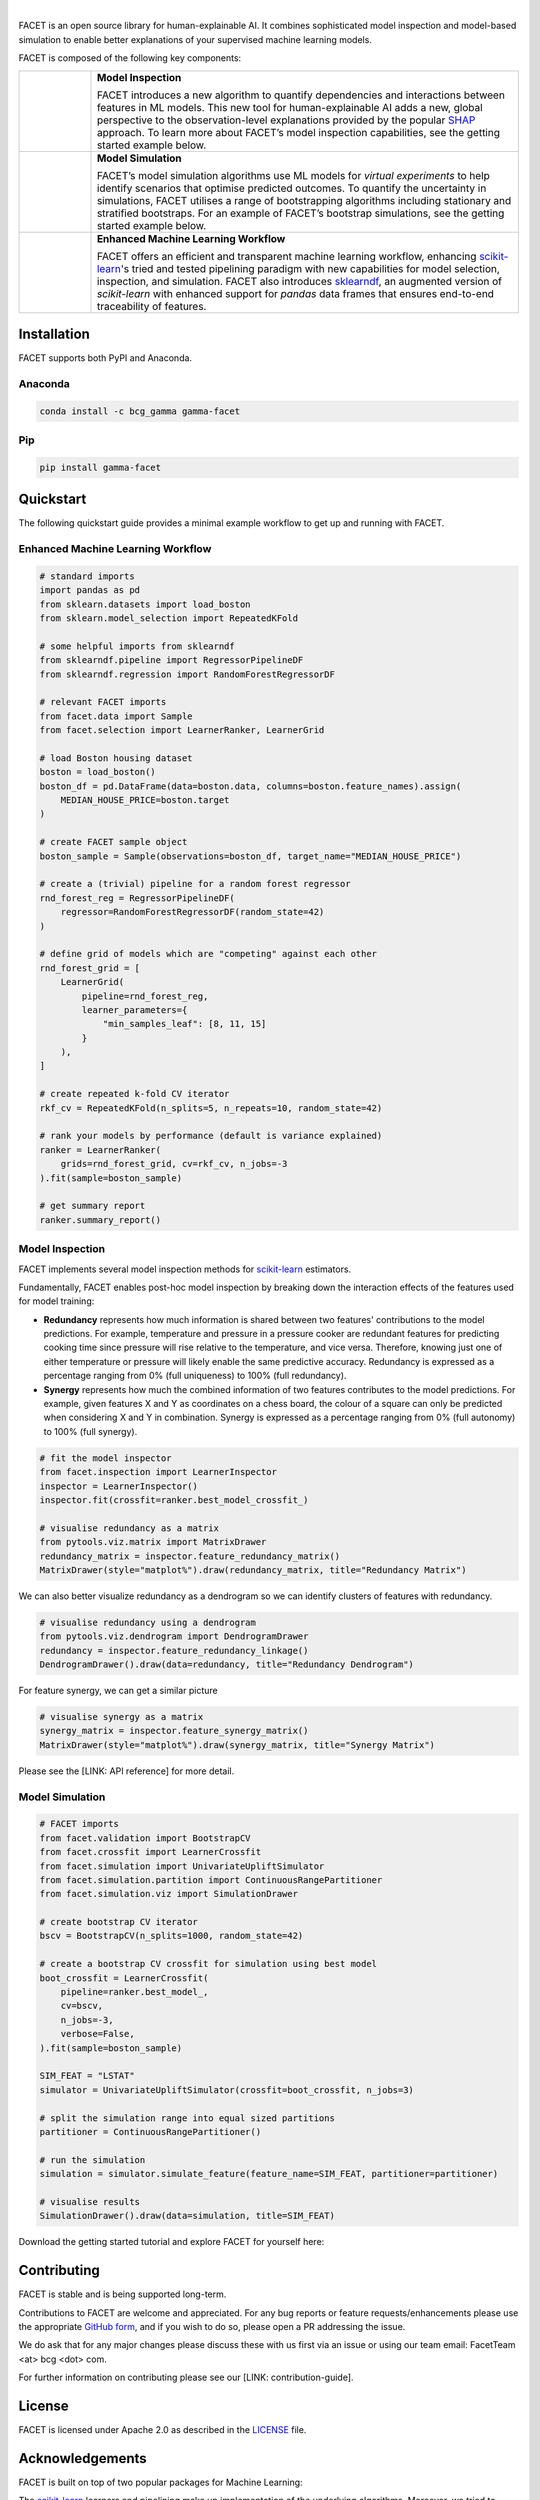 .. image:: _static/Gamma_Facet_Logo_RGB_LB.svg

|

FACET is an open source library for human-explainable AI.
It combines sophisticated model inspection and model-based simulation to enable better 
explanations of your supervised machine learning models.

FACET is composed of the following key components:

+----------------+---------------------------------------------------------------------+
| |inspect|      | **Model Inspection**                                                |
|                |                                                                     |
|                | FACET introduces a new algorithm to quantify dependencies and       |
|                | interactions between features in ML models.                         |
|                | This new tool for human-explainable AI adds a new, global           |
|                | perspective to the observation-level explanations provided by the   |
|                | popular `SHAP <https://shap.readthedocs.io/en/latest/>`__ approach. |
|                | To learn more about FACET’s model inspection capabilities, see the  |
|                | getting started example below.                                      |
+----------------+---------------------------------------------------------------------+
| |sim|          | **Model Simulation**                                                |
|                |                                                                     |
|                | FACET’s model simulation algorithms use ML models for               |
|                | *virtual experiments* to help identify scenarios that optimise      |
|                | predicted outcomes.                                                 |
|                | To quantify the uncertainty in simulations, FACET utilises a range  |
|                | of bootstrapping algorithms including stationary and stratified     |
|                | bootstraps.                                                         |
|                | For an example of FACET’s bootstrap simulations, see the getting    |
|                | started example below.                                              |
+----------------+---------------------------------------------------------------------+
| |pipe|         | **Enhanced Machine Learning Workflow**                              |
| |spacer|       |                                                                     |
|                | FACET offers an efficient and transparent machine learning          |
|                | workflow, enhancing                                                 |
|                | `scikit-learn <https://scikit-learn.org/stable/index.html>`__'s     |
|                | tried and tested pipelining paradigm with new capabilities for model|
|                | selection, inspection, and simulation.                              |
|                | FACET also introduces                                               |
|                | `sklearndf <https://github.com/BCG-Gamma/sklearndf>`__, an augmented|
|                | version of *scikit-learn* with enhanced support for *pandas* data   |
|                | frames that ensures end-to-end traceability of features.            |
+----------------+---------------------------------------------------------------------+

|pypi| |conda| |azure_devops_master_ci| |code_cov|
|python_versions| |code_style| |made_with_sphinx_doc| |License_badge|

Installation
---------------------

FACET supports both PyPI and Anaconda.

Anaconda
~~~~~~~~~~~~~~~~~~~~~

.. code-block:: RST

    conda install -c bcg_gamma gamma-facet

Pip
~~~~~~~~~~~

.. code-block:: RST

    pip install gamma-facet

Quickstart
----------------------

The following quickstart guide provides a minimal example workflow to get up and running
with FACET.

Enhanced Machine Learning Workflow
~~~~~~~~~~~~~~~~~~~~~~~~~~~~~~~~~~

.. code-block:: Python

    # standard imports
    import pandas as pd
    from sklearn.datasets import load_boston
    from sklearn.model_selection import RepeatedKFold

    # some helpful imports from sklearndf
    from sklearndf.pipeline import RegressorPipelineDF
    from sklearndf.regression import RandomForestRegressorDF

    # relevant FACET imports
    from facet.data import Sample
    from facet.selection import LearnerRanker, LearnerGrid

    # load Boston housing dataset
    boston = load_boston()
    boston_df = pd.DataFrame(data=boston.data, columns=boston.feature_names).assign(
        MEDIAN_HOUSE_PRICE=boston.target
    )

    # create FACET sample object
    boston_sample = Sample(observations=boston_df, target_name="MEDIAN_HOUSE_PRICE")

    # create a (trivial) pipeline for a random forest regressor
    rnd_forest_reg = RegressorPipelineDF(
        regressor=RandomForestRegressorDF(random_state=42)
    )

    # define grid of models which are "competing" against each other
    rnd_forest_grid = [
        LearnerGrid(
            pipeline=rnd_forest_reg,
            learner_parameters={
                "min_samples_leaf": [8, 11, 15]
            }
        ),
    ]

    # create repeated k-fold CV iterator
    rkf_cv = RepeatedKFold(n_splits=5, n_repeats=10, random_state=42)

    # rank your models by performance (default is variance explained)
    ranker = LearnerRanker(
        grids=rnd_forest_grid, cv=rkf_cv, n_jobs=-3
    ).fit(sample=boston_sample)

    # get summary report
    ranker.summary_report()

.. image:: _static/ranker_summary.png
   :width: 600

Model Inspection
~~~~~~~~~~~~~~~~~~~~~~~~~~~~~

FACET implements several model inspection methods for
`scikit-learn <https://scikit-learn.org/stable/index.html>`__ estimators.

Fundamentally, FACET enables post-hoc model inspection by breaking down the interaction
effects of the features used for model training:

- **Redundancy**
  represents how much information is shared between two features' contributions to
  the model predictions. For example, temperature and pressure in a pressure cooker are
  redundant features for predicting cooking time since pressure will rise relative to
  the temperature, and vice versa. Therefore, knowing just one of either temperature or
  pressure will likely enable the same predictive accuracy. Redundancy is expressed as
  a percentage ranging from 0% (full uniqueness) to 100% (full redundancy).

- **Synergy**
  represents how much the combined information of two features contributes to
  the model predictions. For example, given features X and Y as
  coordinates on a chess board, the colour of a square can only be predicted when
  considering X and Y in combination. Synergy is expressed as a
  percentage ranging from 0% (full autonomy) to 100% (full synergy).


.. code-block:: Python

    # fit the model inspector
    from facet.inspection import LearnerInspector
    inspector = LearnerInspector()
    inspector.fit(crossfit=ranker.best_model_crossfit_)

    # visualise redundancy as a matrix
    from pytools.viz.matrix import MatrixDrawer
    redundancy_matrix = inspector.feature_redundancy_matrix()
    MatrixDrawer(style="matplot%").draw(redundancy_matrix, title="Redundancy Matrix")

.. image:: _static/redundancy_matrix.png
    :width: 600

We can also better visualize redundancy as a dendrogram so we can identify clusters of
features with redundancy.

.. code-block:: Python

    # visualise redundancy using a dendrogram
    from pytools.viz.dendrogram import DendrogramDrawer
    redundancy = inspector.feature_redundancy_linkage()
    DendrogramDrawer().draw(data=redundancy, title="Redundancy Dendrogram")

.. image:: _static/redundancy_dendrogram.png
    :width: 600

For feature synergy, we can get a similar picture

.. code-block:: Python

    # visualise synergy as a matrix
    synergy_matrix = inspector.feature_synergy_matrix()
    MatrixDrawer(style="matplot%").draw(synergy_matrix, title="Synergy Matrix")

.. image:: _static/synergy_matrix.png
    :width: 600

Please see the [LINK: API reference] for more detail.

Model Simulation
~~~~~~~~~~~~~~~~~~

.. code-block:: Python

    # FACET imports
    from facet.validation import BootstrapCV
    from facet.crossfit import LearnerCrossfit
    from facet.simulation import UnivariateUpliftSimulator
    from facet.simulation.partition import ContinuousRangePartitioner
    from facet.simulation.viz import SimulationDrawer

    # create bootstrap CV iterator
    bscv = BootstrapCV(n_splits=1000, random_state=42)

    # create a bootstrap CV crossfit for simulation using best model
    boot_crossfit = LearnerCrossfit(
        pipeline=ranker.best_model_,
        cv=bscv,
        n_jobs=-3,
        verbose=False,
    ).fit(sample=boston_sample)

    SIM_FEAT = "LSTAT"
    simulator = UnivariateUpliftSimulator(crossfit=boot_crossfit, n_jobs=3)

    # split the simulation range into equal sized partitions
    partitioner = ContinuousRangePartitioner()

    # run the simulation
    simulation = simulator.simulate_feature(feature_name=SIM_FEAT, partitioner=partitioner)

    # visualise results
    SimulationDrawer().draw(data=simulation, title=SIM_FEAT)

.. image:: _static/simulation_output.png

Download the getting started tutorial and explore FACET for yourself here: |binder|

Contributing
---------------------------

FACET is stable and is being supported long-term.

Contributions to FACET are welcome and appreciated.
For any bug reports or feature requests/enhancements please use the appropriate
`GitHub form <https://github.com/BCG-Gamma/facet/issues>`_, and if you wish to do so,
please open a PR addressing the issue.

We do ask that for any major changes please discuss these with us first via an issue or
using our team email: FacetTeam <at> bcg <dot> com.

For further information on contributing please see our [LINK: contribution-guide].

License
---------------------------

FACET is licensed under Apache 2.0 as described in the
`LICENSE <https://github.com/BCG-Gamma/facet/LICENSE>`_ file.

Acknowledgements
---------------------------

FACET is built on top of two popular packages for Machine Learning:

The `scikit-learn <https://scikit-learn.org/stable/index.html>`__ learners and
pipelining make up implementation of the underlying algorithms. Moreover, we tried
to design the FACET API to align with the scikit-learn API.

The `SHAP <https://shap.readthedocs.io/en/latest/>`__ implementation is used to estimate the
shapley vectors which FACET then decomposes into synergy, redundancy, and independence
vectors.

BCG GAMMA
---------------------------

If you would like to know more about the team behind FACET please see our [LINK: about_us] page.

We are always on the lookout for passionate and talented data scientists to join the
BCG GAMMA team. If you would like to know more you can find out about
`BCG GAMMA <https://www.bcg.com/en-gb/beyond-consulting/bcg-gamma/default>`_,
or have a look at
`career opportunities <https://www.bcg.com/en-gb/beyond-consulting/bcg-gamma/careers>`_.

.. |pipe| image:: _static/icons/pipe_icon.png
   :width: 64px
   :class: facet_icon

.. |inspect| image:: _static/icons/inspect_icon.png
   :width: 64px
   :class: facet_icon

.. |sim| image:: _static/icons/sim_icon.png
    :width: 64px
    :class: facet_icon

.. |spacer| unicode:: 0x2028 0x2003 0x2003 0x2003 0x2003 0x2003 0x2003

.. |conda| image:: https://anaconda.org/bcg_gamma/gamma-facet/badges/version.svg
    :target: https://anaconda.org/BCG_Gamma/gamma-facet

.. |pypi| image:: https://badge.fury.io/py/gamma-facet.svg
    :target: https://pypi.org/project/gamma-facet/

.. |azure_devops_master_ci| image:: https://
   :target: https://

.. |code_cov| image:: https://
   :target: https://

.. |python_versions| image:: https://img.shields.io/badge/python-3.7|3.8-blue.svg
   :target: https://www.python.org/downloads/release/python-380/

.. |code_style| image:: https://img.shields.io/badge/code%20style-black-000000.svg
   :target: https://github.com/psf/black

.. |made_with_sphinx_doc| image:: https://img.shields.io/badge/Made%20with-Sphinx-1f425f.svg
   :target: https://www.sphinx-doc.org/

.. |license_badge| image:: https://img.shields.io/badge/License-Apache%202.0-olivegreen.svg
   :target: https://opensource.org/licenses/Apache-2.0

.. |binder| image:: https://mybinder.org/badge_logo.svg
   :target: https://mybinder.org/
